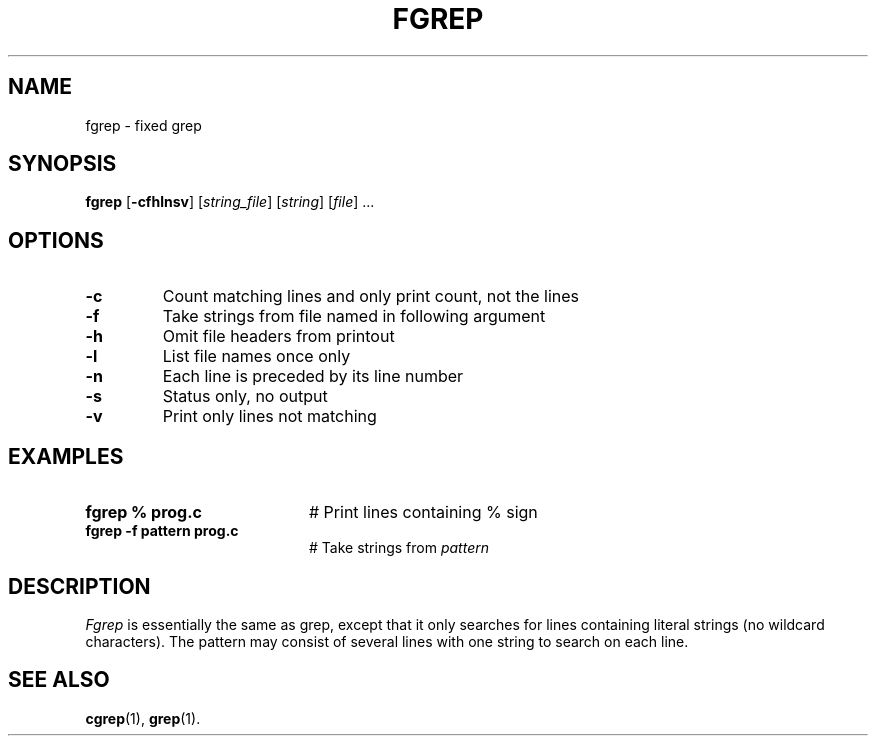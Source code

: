 .TH FGREP 1
.SH NAME
fgrep \- fixed grep
.SH SYNOPSIS
\fBfgrep\fR [\fB\-cfhlnsv\fR]\fR [\fIstring_file\fR] [\fIstring\fR] [\fIfile\fR] ...\fR
.br
.de FL
.TP
\\fB\\$1\\fR
\\$2
..
.de EX
.TP 20
\\fB\\$1\\fR
# \\$2
..
.SH OPTIONS
.FL "\-c" "Count matching lines and only print count, not the lines"
.FL "\-f" "Take strings from file named in following argument"
.FL "\-h" "Omit file headers from printout"
.FL "\-l" "List file names once only"
.FL "\-n" "Each line is preceded by its line number"
.FL "\-s" "Status only, no output"
.FL "\-v" "Print only lines not matching"
.SH EXAMPLES
.EX "fgrep % prog.c" "Print lines containing % sign"
.EX "fgrep \-f pattern prog.c" "Take strings from \fIpattern\fR"
.SH DESCRIPTION
.PP
\fIFgrep\fR is essentially the same as grep, except that it only searches
for lines containing literal strings (no wildcard characters).  The pattern
may consist of several lines with one string to search on each line.
.SH "SEE ALSO"
.BR cgrep (1),
.BR grep (1).
